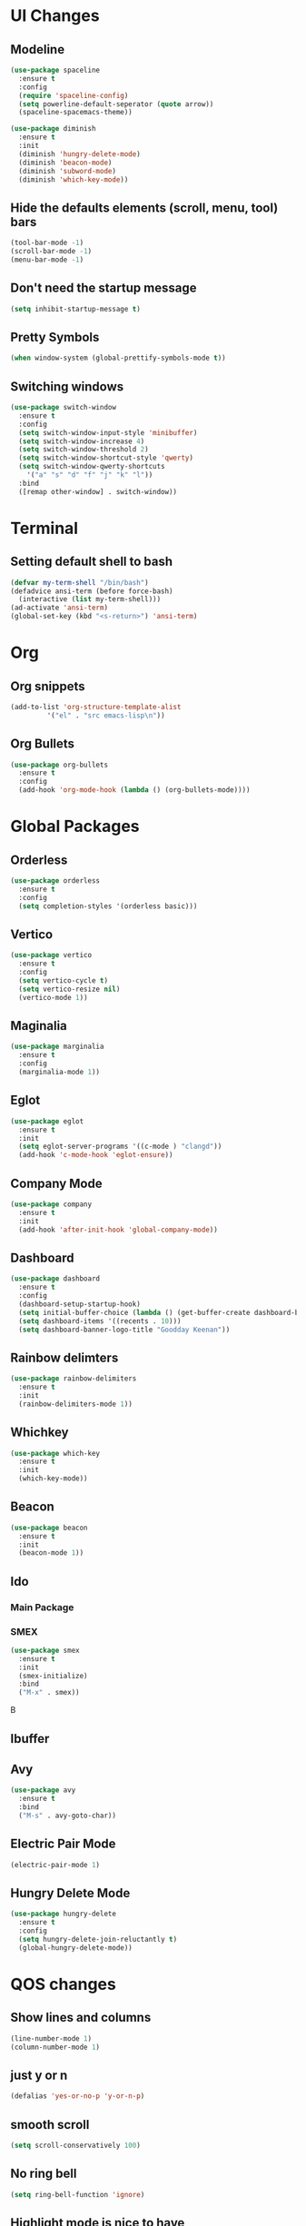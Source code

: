* UI Changes
** Modeline
#+begin_src emacs-lisp
  (use-package spaceline
    :ensure t
    :config
    (require 'spaceline-config)
    (setq powerline-default-seperator (quote arrow))
    (spaceline-spacemacs-theme))

  (use-package diminish
    :ensure t
    :init
    (diminish 'hungry-delete-mode)
    (diminish 'beacon-mode)
    (diminish 'subword-mode)
    (diminish 'which-key-mode))
#+end_src
** Hide the defaults elements (scroll, menu, tool) bars
#+begin_src emacs-lisp
  (tool-bar-mode -1)
  (scroll-bar-mode -1)
  (menu-bar-mode -1)
#+end_src
** Don't need the startup message
#+begin_src emacs-lisp
  (setq inhibit-startup-message t)
#+end_src
** Pretty Symbols
#+begin_src emacs-lisp
  (when window-system (global-prettify-symbols-mode t))
#+end_src
** Switching windows
#+begin_src emacs-lisp
  (use-package switch-window
    :ensure t
    :config
    (setq switch-window-input-style 'minibuffer)
    (setq switch-window-increase 4)
    (setq switch-window-threshold 2)
    (setq switch-window-shortcut-style 'qwerty)
    (setq switch-window-qwerty-shortcuts
	  '("a" "s" "d" "f" "j" "k" "l"))
    :bind
    ([remap other-window] . switch-window))
#+end_src
* Terminal
** Setting default shell to bash
#+begin_src emacs-lisp
  (defvar my-term-shell "/bin/bash")
  (defadvice ansi-term (before force-bash)
    (interactive (list my-term-shell)))
  (ad-activate 'ansi-term)
  (global-set-key (kbd "<s-return>") 'ansi-term)
#+end_src

* Org
** Org snippets
#+begin_src emacs-lisp
  (add-to-list 'org-structure-template-alist
	       '("el" . "src emacs-lisp\n"))
#+end_src
** Org Bullets
#+begin_src emacs-lisp
  (use-package org-bullets
    :ensure t
    :config
    (add-hook 'org-mode-hook (lambda () (org-bullets-mode))))
#+end_src
* Global Packages
** Orderless
#+begin_src emacs-lisp
  (use-package orderless
    :ensure t
    :config
    (setq completion-styles '(orderless basic)))
#+end_src
** Vertico
#+begin_src emacs-lisp
  (use-package vertico
    :ensure t
    :config
    (setq vertico-cycle t)
    (setq vertico-resize nil)
    (vertico-mode 1))
#+end_src
** Maginalia
#+begin_src emacs-lisp
  (use-package marginalia
    :ensure t
    :config
    (marginalia-mode 1))
#+end_src
** Eglot
#+begin_src emacs-lisp
  (use-package eglot
    :ensure t
    :init
    (setq eglot-server-programs '((c-mode ) "clangd"))
    (add-hook 'c-mode-hook 'eglot-ensure))
#+end_src
** Company Mode
#+begin_src emacs-lisp
  (use-package company
    :ensure t
    :init
    (add-hook 'after-init-hook 'global-company-mode))
#+end_src
** Dashboard
#+begin_src emacs-lisp
  (use-package dashboard
    :ensure t
    :config
    (dashboard-setup-startup-hook)
    (setq initial-buffer-choice (lambda () (get-buffer-create dashboard-buffer-name)))
    (setq dashboard-items '((recents . 10)))
    (setq dashboard-banner-logo-title "Goodday Keenan"))

#+end_src
** Rainbow delimters
#+begin_src emacs-lisp
  (use-package rainbow-delimiters
    :ensure t
    :init
    (rainbow-delimiters-mode 1))
#+end_src
** Whichkey
#+begin_src emacs-lisp
  (use-package which-key
    :ensure t
    :init
    (which-key-mode))
#+end_src
** Beacon
#+begin_src emacs-lisp
  (use-package beacon
    :ensure t
    :init
    (beacon-mode 1))
#+end_src
** Ido
*** Main Package
# #+begin_src emacs-lisp
#   (setq ido-enable-flex-matching nil)
#   (setq ido-create-new-buffer 'always)
#   (setq ido-everywhere t)
#   (ido-mode 1)
#   (global-set-key (kbd "C-x C-b") 'ido-switch-buffer)
# #+end_src
*** SMEX
#+begin_src emacs-lisp
  (use-package smex
    :ensure t
    :init
    (smex-initialize)
    :bind
    ("M-x" . smex))
#+end_srcB
** Ibuffer
# #+begin_src emacs-lisp
#   (global-set-key (kbd "C-x b") 'ibuffer)
# #+end_src
** Avy
#+begin_src emacs-lisp
  (use-package avy
    :ensure t
    :bind
    ("M-s" . avy-goto-char))
#+end_src
** Electric Pair Mode
#+begin_src emacs-lisp
  (electric-pair-mode 1)
#+end_src
** Hungry Delete Mode
#+begin_src emacs-lisp
  (use-package hungry-delete
    :ensure t
    :config
    (setq hungry-delete-join-reluctantly t)
    (global-hungry-delete-mode))
#+end_src
* QOS changes
** Show lines and columns
#+begin_src emacs-lisp
  (line-number-mode 1)
  (column-number-mode 1)
#+end_src
** just y or n
#+begin_src emacs-lisp
  (defalias 'yes-or-no-p 'y-or-n-p)
#+end_src
** smooth scroll
#+begin_src emacs-lisp
  (setq scroll-conservatively 100)
#+end_src
** No ring bell
#+begin_src emacs-lisp
  (setq ring-bell-function 'ignore)
#+end_src
** Highlight mode is nice to have
#+begin_src emacs-lisp
  (when window-system (global-hl-line-mode t))
#+end_src
** Subword
#+begin_src emacs-lisp
  (global-subword-mode 1)
#+end_src
* Custom functions
** Kills and such
#+begin_src emacs-lisp
  (global-set-key (kbd "C-c w l") 'avy-copy-line)
  (defun kill-all-buffers ()
    (interactive)
    (mapc 'kill-buffer (buffer-list)))
#+end_src
** Buffers
#+begin_src emacs-lisp
  (defun always-kill-curr-buffer ()
    (interactive)
    (kill-buffer (current-buffer)))
  (global-set-key (kbd "C-x k") 'always-kill-curr-buffer)
#+end_src
** Edit
#+begin_src emacs-lisp
  (defun config-visit ()
    (interactive)
    (find-file "~/.emacs.d/config.org"))
  (global-set-key (kbd "C-c e") 'config-visit)
#+end_src
** Reload
#+begin_src emacs-lisp
  (defun reload-config ()
    (interactive)
    (org-babel-load-file (expand-file-name "~/.emacs.d/config.org")))
  (global-set-key (kbd "C-c r") 'reload-config) 
#+end_src
** Kill word
#+begin_src emacs-lisp
  (defun kill-whole-word ()
    (interactive)
    (backward-word)
    (kill-word 1))
  (global-set-key (kbd "M-d") 'kill-whole-word)
#+end_src
* Programming Modes
